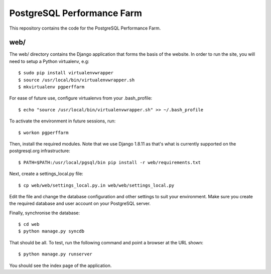 PostgreSQL Performance Farm
===========================

This repository contains the code for the PostgreSQL Performance Farm.

web/
----

The web/ directory contains the Django application that forms the basis of the
website. In order to run the site, you will need to setup a Python virtualenv,
e.g::

  $ sudo pip install virtualenvwrapper
  $ source /usr/local/bin/virtualenvwrapper.sh
  $ mkvirtualenv pgperffarm
  
For ease of future use, configure virtualenvs from your .bash_profile::

  $ echo "source /usr/local/bin/virtualenvwrapper.sh" >> ~/.bash_profile

To activate the environment in future sessions, run::

  $ workon pgperffarm

Then, install the required modules. Note that we use Django 1.8.11 as that's
what is currently supported on the postgresql.org infrastructure::

  $ PATH=$PATH:/usr/local/pgsql/bin pip install -r web/requirements.txt
  
Next, create a settings_local.py file::

  $ cp web/web/settings_local.py.in web/web/settings_local.py
  
Edit the file and change the database configuration and other settings to suit
your environment. Make sure you create the required database and user account
on your PostgreSQL server.

Finally, synchronise the database::

  $ cd web
  $ python manage.py syncdb

That should be all. To test, run the following command and point a browser at 
the URL shown::

  $ python manage.py runserver

You should see the index page of the application.
